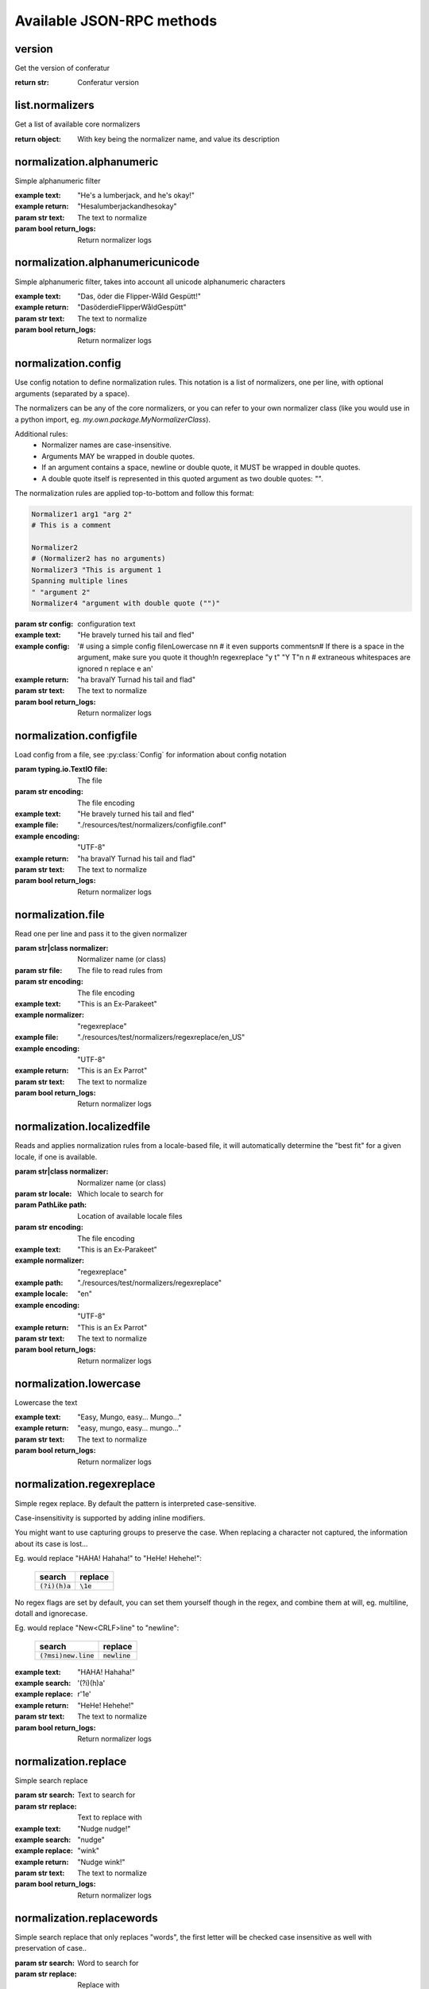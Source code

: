 .. Note, this was autogenerated, all changes will vanish...

Available JSON-RPC methods
==========================


version
-------

Get the version of conferatur

:return str: Conferatur version

list.normalizers
----------------

Get a list of available core normalizers

:return object: With key being the normalizer name, and value its description

normalization.alphanumeric
--------------------------

Simple alphanumeric filter

:example text: "He's a lumberjack, and he's okay!"
:example return: "Hesalumberjackandhesokay"

:param str text: The text to normalize
:param bool return_logs: Return normalizer logs

normalization.alphanumericunicode
---------------------------------

Simple alphanumeric filter, takes into account all unicode alphanumeric characters

:example text: "Das, öder die Flipper-Wåld Gespütt!"
:example return: "DasöderdieFlipperWåldGespütt"

:param str text: The text to normalize
:param bool return_logs: Return normalizer logs

normalization.config
--------------------

Use config notation to define normalization rules. This notation is a list of normalizers, one per line, with optional arguments (separated by a space).

The normalizers can be any of the core normalizers, or you can refer to your own normalizer class (like you would use in a python import, eg. `my.own.package.MyNormalizerClass`).

Additional rules:
  - Normalizer names are case-insensitive.
  - Arguments MAY be wrapped in double quotes.
  - If an argument contains a space, newline or double quote, it MUST be wrapped in double quotes.
  - A double quote itself is represented in this quoted argument as two double quotes: `""`.

The normalization rules are applied top-to-bottom and follow this format:

.. code-block:: text

    Normalizer1 arg1 "arg 2"
    # This is a comment

    Normalizer2
    # (Normalizer2 has no arguments)
    Normalizer3 "This is argument 1
    Spanning multiple lines
    " "argument 2"
    Normalizer4 "argument with double quote ("")"

:param str config: configuration text

:example text: "He bravely turned his tail and fled"
:example config: '# using a simple config file\nLowercase \n\n    # it even supports comments\n# If there is a space in the argument, make sure you quote it though!\n  regexreplace "y t" "Y T"\n \n      # extraneous whitespaces are ignored \n     replace   e     a\n'
:example return: "ha bravalY Turnad his tail and flad"

:param str text: The text to normalize
:param bool return_logs: Return normalizer logs

normalization.configfile
------------------------

Load config from a file, see :py:class:`Config` for information about config notation

:param typing.io.TextIO file: The file
:param str encoding: The file encoding

:example text: "He bravely turned his tail and fled"
:example file: "./resources/test/normalizers/configfile.conf"
:example encoding: "UTF-8"
:example return: "ha bravalY Turnad his tail and flad"

:param str text: The text to normalize
:param bool return_logs: Return normalizer logs

normalization.file
------------------

Read one per line and pass it to the given normalizer

:param str|class normalizer: Normalizer name (or class)
:param str file: The file to read rules from
:param str encoding: The file encoding

:example text: "This is an Ex-Parakeet"
:example normalizer: "regexreplace"
:example file: "./resources/test/normalizers/regexreplace/en_US"
:example encoding: "UTF-8"
:example return: "This is an Ex Parrot"

:param str text: The text to normalize
:param bool return_logs: Return normalizer logs

normalization.localizedfile
---------------------------

Reads and applies normalization rules from a locale-based file, it will automatically determine the "best fit" for a given locale, if one is available.

:param str|class normalizer: Normalizer name (or class)
:param str locale: Which locale to search for
:param PathLike path: Location of available locale files
:param str encoding: The file encoding

:example text: "This is an Ex-Parakeet"
:example normalizer: "regexreplace"
:example path: "./resources/test/normalizers/regexreplace"
:example locale: "en"
:example encoding: "UTF-8"
:example return: "This is an Ex Parrot"

:param str text: The text to normalize
:param bool return_logs: Return normalizer logs

normalization.lowercase
-----------------------

Lowercase the text


:example text: "Easy, Mungo, easy... Mungo..."
:example return: "easy, mungo, easy... mungo..."

:param str text: The text to normalize
:param bool return_logs: Return normalizer logs

normalization.regexreplace
--------------------------

Simple regex replace. By default the pattern is interpreted
case-sensitive.

Case-insensitivity is supported by adding inline modifiers.

You might want to use capturing groups to preserve the case. When replacing a character not captured, the information about its case is lost...

Eg. would replace "HAHA! Hahaha!" to "HeHe! Hehehe!":

 +------------------+-------------+
 | search           | replace     |
 +==================+=============+
 | :code:`(?i)(h)a` | :code:`\1e` |
 +------------------+-------------+


No regex flags are set by default, you can set them yourself though in the regex, and combine them at will, eg. multiline, dotall and ignorecase.

Eg. would replace "New<CRLF>line" to "newline":

 +------------------------+------------------+
 | search                 | replace          |
 +========================+==================+
 | :code:`(?msi)new.line` | :code:`newline`  |
 +------------------------+------------------+

:example text: "HAHA! Hahaha!"
:example search: '(?i)(h)a'
:example replace: r'\1e'
:example return: "HeHe! Hehehe!"

:param str text: The text to normalize
:param bool return_logs: Return normalizer logs

normalization.replace
---------------------

Simple search replace

:param str search: Text to search for
:param str replace: Text to replace with

:example text: "Nudge nudge!"
:example search: "nudge"
:example replace: "wink"
:example return: "Nudge wink!"

:param str text: The text to normalize
:param bool return_logs: Return normalizer logs

normalization.replacewords
--------------------------

Simple search replace that only replaces "words", the first letter will be
checked case insensitive as well with preservation of case..

:param str search: Word to search for
:param str replace: Replace with

:example text: "She has a heart of formica"
:example search: "a"
:example replace: "the"
:example return: "She has the heart of formica"

:param str text: The text to normalize
:param bool return_logs: Return normalizer logs

normalization.unidecode
-----------------------

Unidecode characters to ASCII form, see `Python's Unidecode package <https://pypi.org/project/Unidecode>`_ for more info.

:example text: "𝖂𝖊𝖓𝖓 𝖎𝖘𝖙 𝖉𝖆𝖘 𝕹𝖚𝖓𝖘𝖙ü𝖈𝖐 𝖌𝖎𝖙 𝖚𝖓𝖉 𝕾𝖑𝖔𝖙𝖊𝖗𝖒𝖊𝖞𝖊𝖗?"
:example return: "Wenn ist das Nunstuck git und Slotermeyer?"

:param str text: The text to normalize
:param bool return_logs: Return normalizer logs

help
----

Returns available api methods

:return object: With key being the method name, and value its description

